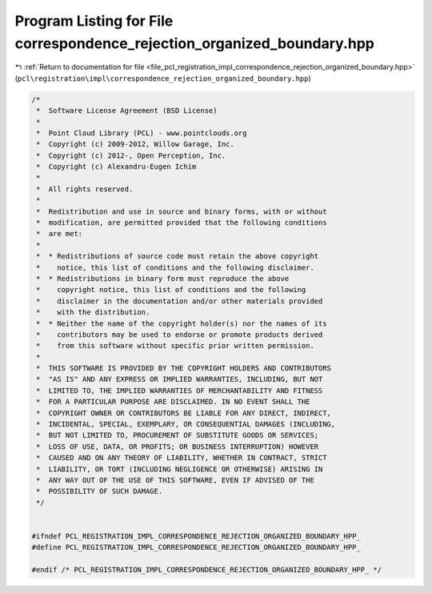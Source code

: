 
.. _program_listing_file_pcl_registration_impl_correspondence_rejection_organized_boundary.hpp:

Program Listing for File correspondence_rejection_organized_boundary.hpp
========================================================================

|exhale_lsh| :ref:`Return to documentation for file <file_pcl_registration_impl_correspondence_rejection_organized_boundary.hpp>` (``pcl\registration\impl\correspondence_rejection_organized_boundary.hpp``)

.. |exhale_lsh| unicode:: U+021B0 .. UPWARDS ARROW WITH TIP LEFTWARDS

.. code-block:: cpp

   /*
    *  Software License Agreement (BSD License)
    *
    *  Point Cloud Library (PCL) - www.pointclouds.org
    *  Copyright (c) 2009-2012, Willow Garage, Inc.
    *  Copyright (c) 2012-, Open Perception, Inc.
    *  Copyright (c) Alexandru-Eugen Ichim
    *
    *  All rights reserved.
    *
    *  Redistribution and use in source and binary forms, with or without
    *  modification, are permitted provided that the following conditions
    *  are met:
    *
    *  * Redistributions of source code must retain the above copyright
    *    notice, this list of conditions and the following disclaimer.
    *  * Redistributions in binary form must reproduce the above
    *    copyright notice, this list of conditions and the following
    *    disclaimer in the documentation and/or other materials provided
    *    with the distribution.
    *  * Neither the name of the copyright holder(s) nor the names of its
    *    contributors may be used to endorse or promote products derived
    *    from this software without specific prior written permission.
    *
    *  THIS SOFTWARE IS PROVIDED BY THE COPYRIGHT HOLDERS AND CONTRIBUTORS
    *  "AS IS" AND ANY EXPRESS OR IMPLIED WARRANTIES, INCLUDING, BUT NOT
    *  LIMITED TO, THE IMPLIED WARRANTIES OF MERCHANTABILITY AND FITNESS
    *  FOR A PARTICULAR PURPOSE ARE DISCLAIMED. IN NO EVENT SHALL THE
    *  COPYRIGHT OWNER OR CONTRIBUTORS BE LIABLE FOR ANY DIRECT, INDIRECT,
    *  INCIDENTAL, SPECIAL, EXEMPLARY, OR CONSEQUENTIAL DAMAGES (INCLUDING,
    *  BUT NOT LIMITED TO, PROCUREMENT OF SUBSTITUTE GOODS OR SERVICES;
    *  LOSS OF USE, DATA, OR PROFITS; OR BUSINESS INTERRUPTION) HOWEVER
    *  CAUSED AND ON ANY THEORY OF LIABILITY, WHETHER IN CONTRACT, STRICT
    *  LIABILITY, OR TORT (INCLUDING NEGLIGENCE OR OTHERWISE) ARISING IN
    *  ANY WAY OUT OF THE USE OF THIS SOFTWARE, EVEN IF ADVISED OF THE
    *  POSSIBILITY OF SUCH DAMAGE.
    */
   
   
   #ifndef PCL_REGISTRATION_IMPL_CORRESPONDENCE_REJECTION_ORGANIZED_BOUNDARY_HPP_
   #define PCL_REGISTRATION_IMPL_CORRESPONDENCE_REJECTION_ORGANIZED_BOUNDARY_HPP_
   
   #endif /* PCL_REGISTRATION_IMPL_CORRESPONDENCE_REJECTION_ORGANIZED_BOUNDARY_HPP_ */
